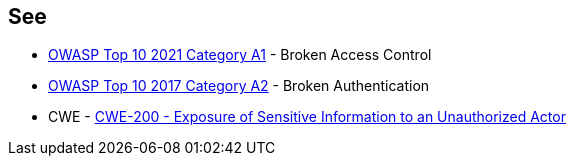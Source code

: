 == See

* https://owasp.org/Top10/A01_2021-Broken_Access_Control/[OWASP Top 10 2021 Category A1] - Broken Access Control
* https://owasp.org/www-project-top-ten/OWASP_Top_Ten_2017/Top_10-2017_A2-Broken_Authentication[OWASP Top 10 2017 Category A2] - Broken Authentication
* CWE - https://cwe.mitre.org/data/definitions/200[CWE-200 - Exposure of Sensitive Information to an Unauthorized Actor]
